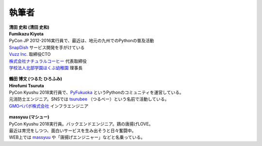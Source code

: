 ==============
執筆者
==============


.. figure:: img/kiyota.jpg
   :alt: 清田 史和 (Fumikazu Kiyota)

| **清田 史和 (清田 史和)**
| **Fumikazu Kiyota**
| PyCon JP 2012-2016実行員で、最近は、地元の九州でのPythonの普及活動
| `SnapDish <https://snapdish.co>`_ サービス開発を手がけている
| `Vuzz Inc. <http://vuzz.com>`_ 取締役CTO
| `株式会社ナチュラルコーヒー <http://natural.coffee>`_ 代表取締役
| `学校法人北部学園ほくぶ幼稚園 <http://hokugaku.com>`_ 理事長


.. figure:: img/tsuruta.jpg
   :alt: 鶴田 博文 (Hirofumi Tsuruta)
   :scale: 40%

| **鶴田 博文 (つるた ひろふみ)**
| **Hirofumi Tsuruta**
| PyCon Kyushu 2018実行員で、`PyFukuoka <https://fukuoka-python.connpass.com/>`_ というPythonのコミュニティを運営している。
| 元消防士エンジニア。SNSでは `tsurubee <https://twitter.com/tsurubee3>`_ （つるべー）という名前で活動している。
| `GMOペパボ株式会社 <https://pepabo.com/>`_ インフラエンジニア


.. figure:: img/masuda.jpg
   :alt: massyuu

| **massyuu (マシュー)**
| PyCon Kyushu 2018実行員。バックエンドエンジニア。鶏の唐揚げLOVE。
| 最近は育児をしつつ、面白いサービスを生み出そうと日々奮闘中。
| WEB上では `massyuu <https://twitter.com/mass_ssn>`_ や「唐揚げエンジニャー」などと名乗っている。
